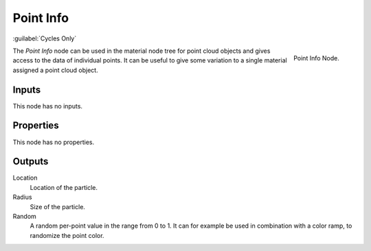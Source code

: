 .. _bpy.types.ShaderNodePointInfo:

**********
Point Info
**********

:guilabel:`Cycles Only`

.. figure:: /images/render_shader-nodes_input_point-info_node.png
   :align: right

   Point Info Node.

The *Point Info* node can be used in the material node tree for point cloud objects
and gives access to the data of individual points.
It can be useful to give some variation to a single material assigned a point cloud object.


Inputs
======

This node has no inputs.


Properties
==========

This node has no properties.


Outputs
=======

Location
   Location of the particle.
Radius
   Size of the particle.
Random
   A random per-point value in the range from 0 to 1.
   It can for example be used in combination with a color ramp, to randomize the point color.

